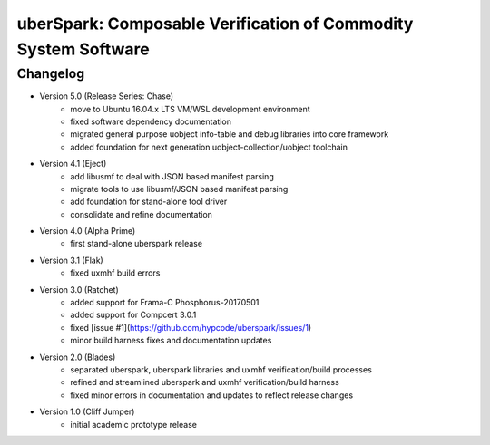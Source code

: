 uberSpark: Composable Verification of Commodity System Software
===============================================================

Changelog
---------

* Version 5.0 (Release Series: Chase)
	* move to Ubuntu 16.04.x LTS VM/WSL development environment
	* fixed software dependency documentation
	* migrated general purpose uobject info-table and debug libraries into core framework
	* added foundation for next generation uobject-collection/uobject  toolchain
	
* Version 4.1 (Eject)
	* add libusmf to deal with JSON based manifest parsing
	* migrate tools to use libusmf/JSON based manifest parsing
	* add foundation for stand-alone tool driver
	* consolidate and refine documentation

* Version 4.0 (Alpha Prime)
	* first stand-alone uberspark release

* Version 3.1 (Flak)
	* fixed uxmhf build errors

* Version 3.0 (Ratchet)
	* added support for Frama-C Phosphorus-20170501
	* added support for Compcert 3.0.1
	* fixed [issue #1](https://github.com/hypcode/uberspark/issues/1)
	* minor build harness fixes and documentation updates

* Version 2.0 (Blades)
	* separated uberspark, uberspark libraries and uxmhf verification/build processes
	* refined and streamlined uberspark and uxmhf verification/build harness
	* fixed minor errors in documentation and updates to reflect release changes

* Version 1.0 (Cliff Jumper)
	* initial academic prototype release


